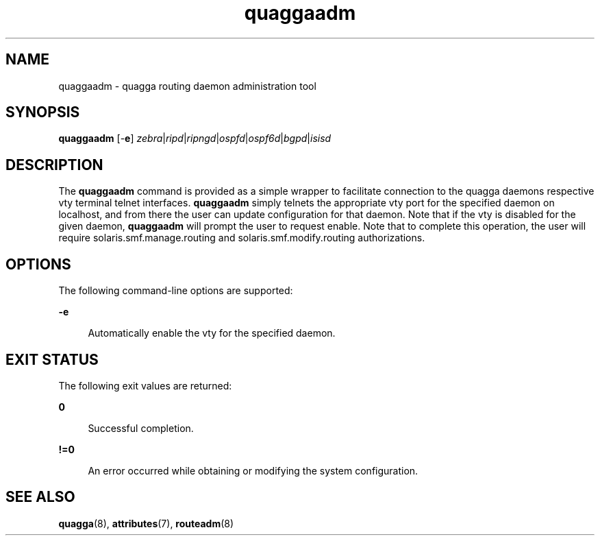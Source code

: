 '\" te
.\" Copyright (c) 2008, 2015, Oracle and/or its affiliates\&. All rights reserved\&.
.TH quaggaadm 8 "20 Oct 2015" "" ""
.SH "NAME"
quaggaadm \- quagga routing daemon administration tool
.SH "SYNOPSIS"
.PP
\fBquaggaadm\fR [-\fBe\fR] \fIzebra\fR|\fIripd\fR|\fIripngd\fR|\fIospfd\fR|\fIospf6d\fR|\fIbgpd\fR|\fIisisd\fR
.SH "DESCRIPTION"
.PP
The \fBquaggaadm\fR command is provided as a simple wrapper to facilitate connection
to the quagga daemons respective vty terminal telnet interfaces. \fBquaggaadm\fR simply telnets
the appropriate vty port for the specified daemon on localhost, and from there the
user can update configuration for that daemon. Note that if the vty is disabled
for the given daemon, \fBquaggaadm\fR will prompt the user to request enable. Note
that to complete this operation, the user will require solaris.smf.manage.routing
and solaris.smf.modify.routing authorizations.
.SH "OPTIONS"
.PP
The following command-line options are supported:
.sp
.ne 2
.mk
.na
\fB\fB\-e\fR\fR
.ad
.sp .6
.in +4
Automatically enable the vty for the specified daemon.
.sp
.sp 1
.in -4
.SH "EXIT STATUS"
.PP
The following exit values are returned:
.sp
.ne 2
.mk
.na
\fB\fB0\fR\fR
.ad
.sp .6
.in +4
Successful completion.
.sp
.sp 1
.in -4
.sp
.ne 2
.mk
.na
\fB\fB!=0\fR\fR
.ad
.sp .6
.in +4
An error occurred while obtaining or modifying the system configuration.
.sp
.sp 1
.in -4
.SH "SEE ALSO"
.PP
\fBquagga\fR(8), \fBattributes\fR(7), \fBrouteadm\fR(8)
